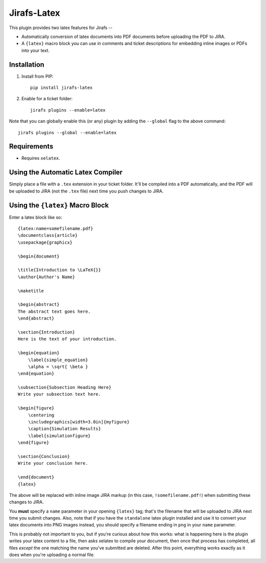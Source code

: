 Jirafs-Latex
=============

This plugin provides two latex features for Jirafs --

* Automatically conversion of latex documents into PDF documents before
  uploading the PDF to JIRA.
* A ``{latex}`` macro block you can use in comments and ticket descriptions for
  embedding inline images or PDFs into your text.

Installation
------------

1. Install from PIP::

    pip install jirafs-latex

2. Enable for a ticket folder::

    jirafs plugins --enable=latex

Note that you can globally enable this (or any) plugin by adding the
``--global`` flag to the above command::

    jirafs plugins --global --enable=latex

Requirements
------------

* Requires ``xelatex``.

Using the Automatic Latex Compiler
----------------------------------

Simply place a file with a ``.tex`` extension in your ticket folder.  It'll
be compiled into a PDF automatically, and the PDF will be uploaded to JIRA
(not the ``.tex`` file) next time you push changes to JIRA.

Using the ``{latex}`` Macro Block
---------------------------------

Enter a latex block like so::

    {latex:name=somefilename.pdf}
    \documentclass{article}
    \usepackage{graphicx}
    
    \begin{document}
    
    \title{Introduction to \LaTeX{}}
    \author{Author's Name}
    
    \maketitle
    
    \begin{abstract}
    The abstract text goes here.
    \end{abstract}
    
    \section{Introduction}
    Here is the text of your introduction.
    
    \begin{equation}
        \label{simple_equation}
        \alpha = \sqrt{ \beta }
    \end{equation}
    
    \subsection{Subsection Heading Here}
    Write your subsection text here.
    
    \begin{figure}
        \centering
        \includegraphics[width=3.0in]{myfigure}
        \caption{Simulation Results}
        \label{simulationfigure}
    \end{figure}
    
    \section{Conclusion}
    Write your conclusion here.
    
    \end{document}
    {latex}

The above will be replaced with inline image JIRA markup (in this case,
``!somefilename.pdf!``) when submitting these changes to JIRA.

You **must** specify a ``name`` parameter in your opening ``{latex}`` tag;
that's the filename that will be uploaded to JIRA next time you submit changes.
Also, note that if you have the ``standalone`` latex plugin installed
and use it to convert your latex documents into PNG images instead, you
should specify a filename ending in ``png`` in your ``name`` parameter.

This is probably not important to you, but if you're curious about how this
works: what is happening here is the plugin writes your latex content
to a file, then asks xelatex to compile your document, then once that process
has completed, all files *except* the one matching the name you've submitted
are deleted.  After this point, everything works exactly as it does when
you're uploading a normal file.

